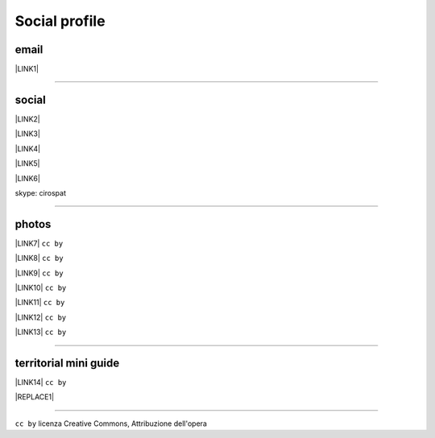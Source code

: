 
.. _h754605b185f7d333d4665584b40693a:

Social profile
**************

.. _hc7db7c786ab4a39115523731c7e44:

email
=====

\ |LINK1|\ 

--------

.. _h3663a193d737e5a2864411c22135a78:

social
======

\ |LINK2|\ 

\ |LINK3|\ 

\ |LINK4|\ 

\ |LINK5|\ 

\ |LINK6|\ 

skype: cirospat

--------

.. _h2a71b4354a2b7b67063506a6f6478:

photos
======

\ |LINK7|\   ``cc by``

\ |LINK8|\  ``cc by``

\ |LINK9|\  ``cc by``

\ |LINK10|\  ``cc by``

\ |LINK11|\  ``cc by``

\ |LINK12|\  ``cc by``

\ |LINK13|\  ``cc by``

--------

.. _h0195728f3f691836ce263913701c:

territorial mini guide
======================

\ |LINK14|\  ``cc by``

|REPLACE1|

--------

``cc by`` licenza Creative Commons, Attribuzione dell'opera  


.. bottom of content


.. |REPLACE1| raw:: html

    <iframe src="https://docs.google.com/presentation/d/e/2PACX-1vTutfK7O5PJb41zPl-97_-j3pQai64hyRRTosVbd2rl5uZ5DwUJ1klOrMrCJlH4DGf4tFG6yZFV4gVQ/embed?start=false&loop=false&delayms=5000" frameborder="0" width="700" height="554" allowfullscreen="true" mozallowfullscreen="true" webkitallowfullscreen="true"></iframe>

.. |LINK1| raw:: html

    <a href="mailto:cirospat@gmail.com">cirospat@gmail.com</a>

.. |LINK2| raw:: html

    <a href="https://plus.google.com/116441269367387619785" target="_blank">google+</a>

.. |LINK3| raw:: html

    <a href="https://www.youtube.com/user/cirospat/videos" target="_blank">youtube</a>

.. |LINK4| raw:: html

    <a href="https://twitter.com/cirospat" target="_blank">twitter</a>

.. |LINK5| raw:: html

    <a href="http://www.linkedin.com/in/cirospataro" target="_blank">linkedin</a>

.. |LINK6| raw:: html

    <a href="https://www.facebook.com/ciro.spataro.3" target="_blank">facebook</a>

.. |LINK7| raw:: html

    <a href="http://www.flickr.com/photos/cirospat" target="_blank">flickr</a>

.. |LINK8| raw:: html

    <a href="https://www.instagram.com/cirospat/" target="_blank">instagram</a>

.. |LINK9| raw:: html

    <a href="https://it.pinterest.com/cirospat/" target="_blank">pinterest</a>

.. |LINK10| raw:: html

    <a href="http://www.imagesagainstwar.com/582.html?" target="_blank">imagesagainstwar</a>

.. |LINK11| raw:: html

    <a href="http://bit.ly/inmypalermo" target="_blank">in my Palermo</a>

.. |LINK12| raw:: html

    <a href="http://cirospat.aminus3.com/portfolio/" target="_blank">a view of world children</a>

.. |LINK13| raw:: html

    <a href="https://get.google.com/albumarchive/116441269367387619785/album/AF1QipMHCHW-j5u0Z9CXRwefUNroCW0xVuc4AHcMnaD2" target="_blank">in baltik forests</a>

.. |LINK14| raw:: html

    <a href="https://docs.google.com/presentation/d/1FnQJYBtHa6kslcHStOp838BPU8cskQC1Ko-yFKgAPhQ/edit" target="_blank">Sicilia sud-est</a>

